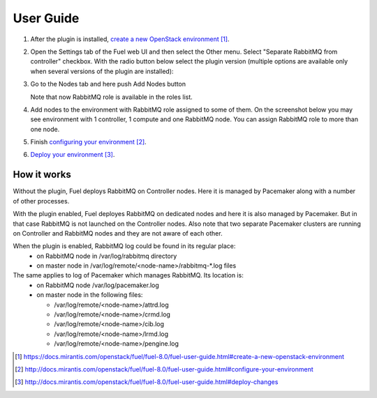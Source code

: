 
.. _user-guide:

User Guide
==========

#. After the plugin is installed, `create a new OpenStack environment`_.

#. Open the Settings tab of the Fuel web UI and then select the Other menu.
   Select "Separate RabbitMQ from controller" checkbox. With the radio button
   below select the plugin version (multiple options are available only when
   several versions of the plugin are installed):

   .. image:: _static/enable_plugin.png

#. Go to the Nodes tab and here push Add Nodes button

   .. image:: _static/nodes_tab.png

   Note that now RabbitMQ role is available in the roles list.

#. Add nodes to the environment with RabbitMQ role assigned to some of them.
   On the screenshot below you may see environment with 1 controller, 1 compute
   and one RabbitMQ node. You can assign RabbitMQ role to more than one
   node.

   .. image:: _static/env_nodes.png

#. Finish `configuring your environment`_.

#. `Deploy your environment`_.

How it works
------------

Without the plugin, Fuel deploys RabbitMQ on Controller nodes. Here it is
managed by Pacemaker along with a number of other processes.

With the plugin enabled, Fuel deployes RabbitMQ on dedicated nodes and here it
is also managed by Pacemaker. But in that case RabbitMQ is not launched on the
Controller nodes. Also note that two separate Pacemaker clusters are running on
Controller and RabbitMQ nodes and they are not aware of each other.

When the plugin is enabled, RabbitMQ log could be found in its regular place:
 - on RabbitMQ node in /var/log/rabbitmq directory
 - on master node in /var/log/remote/<node-name>/rabbitmq-\*.log files

The same applies to log of Pacemaker which manages RabbitMQ. Its location is:
 - on RabbitMQ node /var/log/pacemaker.log
 - on master node in the following files:

   - /var/log/remote/<node-name>/attrd.log
   - /var/log/remote/<node-name>/crmd.log
   - /var/log/remote/<node-name>/cib.log
   - /var/log/remote/<node-name>/lrmd.log
   - /var/log/remote/<node-name>/pengine.log


.. target-notes::
.. _create a new OpenStack environment: https://docs.mirantis.com/openstack/fuel/fuel-8.0/fuel-user-guide.html#create-a-new-openstack-environment
.. _configuring your environment: http://docs.mirantis.com/openstack/fuel/fuel-8.0/fuel-user-guide.html#configure-your-environment
.. _Deploy your environment: http://docs.mirantis.com/openstack/fuel/fuel-8.0/fuel-user-guide.html#deploy-changes

